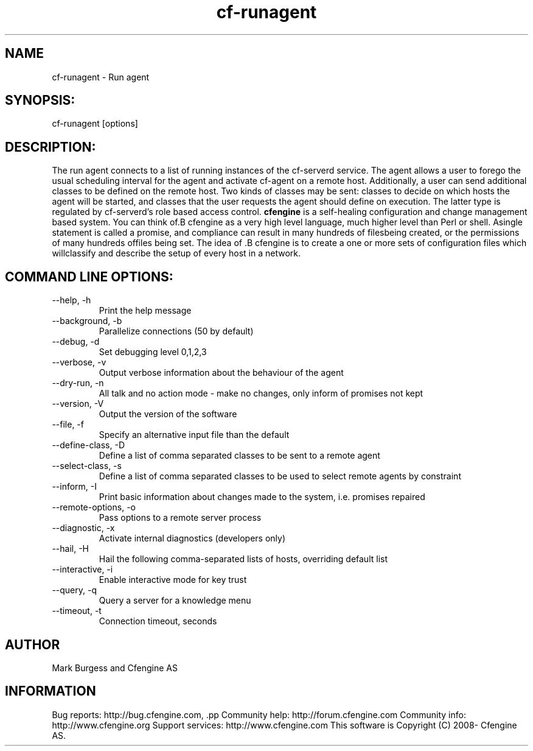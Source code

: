 .TH cf-runagent 8 "Maintenance Commands"
.SH NAME
cf-runagent - Run agent

.SH SYNOPSIS:

 cf-runagent [options]

.SH DESCRIPTION:

The run agent connects to a list of running instances of
the cf-serverd service. The agent allows a user to
forego the usual scheduling interval for the agent and
activate cf-agent on a remote host. Additionally, a user
can send additional classes to be defined on the remote
host. Two kinds of classes may be sent: classes to decide
on which hosts the agent will be started, and classes that
the user requests the agent should define on execution.
The latter type is regulated by cf-serverd's role based
access control.
.B cfengine
is a self-healing configuration and change management based system. You can think of.B cfengine
as a very high level language, much higher level than Perl or shell. Asingle statement is called a promise, and compliance can result in many hundreds of filesbeing created, or the permissions of many hundreds offiles being set. The idea of .B cfengine
is to create a one or more sets of configuration files which willclassify and describe the setup of every host in a network.
.SH COMMAND LINE OPTIONS:
.IP "--help, -h"
Print the help message
.IP "--background, -b" value
Parallelize connections (50 by default)
.IP "--debug, -d" value
Set debugging level 0,1,2,3
.IP "--verbose, -v"
Output verbose information about the behaviour of the agent
.IP "--dry-run, -n"
All talk and no action mode - make no changes, only inform of promises not kept
.IP "--version, -V"
Output the version of the software
.IP "--file, -f" value
Specify an alternative input file than the default
.IP "--define-class, -D" value
Define a list of comma separated classes to be sent to a remote agent
.IP "--select-class, -s" value
Define a list of comma separated classes to be used to select remote agents by constraint
.IP "--inform, -I"
Print basic information about changes made to the system, i.e. promises repaired
.IP "--remote-options, -o" value
Pass options to a remote server process
.IP "--diagnostic, -x"
Activate internal diagnostics (developers only)
.IP "--hail, -H" value
Hail the following comma-separated lists of hosts, overriding default list
.IP "--interactive, -i"
Enable interactive mode for key trust
.IP "--query, -q" value
Query a server for a knowledge menu
.IP "--timeout, -t" value
Connection timeout, seconds
.SH AUTHOR
Mark Burgess and Cfengine AS
.SH INFORMATION

Bug reports: http://bug.cfengine.com, .pp
Community help: http://forum.cfengine.com
.pp
Community info: http://www.cfengine.org
.pp
Support services: http://www.cfengine.com
.pp
This software is Copyright (C) 2008- Cfengine AS.
